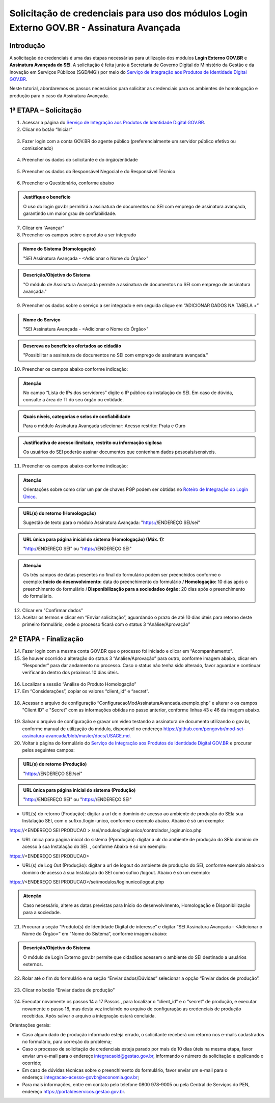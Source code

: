 Solicitação de credenciais para uso dos módulos Login Externo GOV.BR - Assinatura Avançada
==========================================================================================

Introdução
----------

A solicitação de credenciais é uma das etapas necessárias para utilização dos módulos **Login Externo GOV.BR** e **Assinatura Avançada do SEI**. A solicitação é feita junto à Secretaria de Governo Digital do Ministério da Gestão e da Inovação em Serviços Públicos (SGD/MGI) por meio do `Serviço de Integração aos Produtos de Identidade Digital GOV.BR <https://www.gov.br/governodigital/pt-br/estrategias-e-governanca-digital/transformacao-digital/servico-de-integracao-aos-produtos-de-identidade-digital-gov.br>`_.

Neste tutorial, abordaremos os passos necessários para solicitar as credenciais para os ambientes de homologação e produção para o caso da Assinatura Avançada. 

1ª ETAPA – Solicitação
----------------------

01. Acessar a página do `Serviço de Integração aos Produtos de Identidade Digital GOV.BR <https://www.gov.br/governodigital/pt-br/estrategias-e-governanca-digital/transformacao-digital/servico-de-integracao-aos-produtos-de-identidade-digital-gov.br>`_.

02. Clicar no botão “Iniciar”

.. figure:: _static/images/AssinAvan_01-Solicitacao_Iniciar.png

03. Fazer login com a conta GOV.BR do agente público (preferencialmente um servidor público efetivo ou comissionado)

.. figure:: _static/images/AssinAvan_01-Login_GOVBR.png
 
04. Preencher os dados do solicitante e do órgão/entidade

.. figure:: _static/images/AssinAvan_01-Solicitacao_Dados-Org-Solicit.png

05. Preencher os dados do Responsável Negocial e do Responsável Técnico 
 
.. figure:: _static/images/AssinAvan_01-Solicitacao_Dados-Funcionais.png
 
06. Preencher o Questionário, conforme abaixo
 
.. figure:: _static/images/AssinAvan_01-Solicitacao_Questionario.png
 


.. admonition:: Justifique o benefício

   O uso do login gov.br permitirá a assinatura de documentos no SEI com emprego de assinatura avançada, garantindo um maior grau de confiabilidade.

7. Clicar em “Avançar”

8. Preencher os campos sobre o produto a ser integrado

.. figure:: _static/images/AssinAvan_01-Solicitacao_Prod_Interesse_Homologacao.png
   

.. admonition:: Nome do Sistema (Homologação)

   "SEI Assinatura Avançada - <Adicionar o Nome do Órgão>"

.. admonition:: Descrição/Objetivo do Sistema

   "O módulo de Assinatura Avançada permite a assinatura de documentos no SEI com emprego de assinatura avançada."

09. Preencher os dados sobre o serviço a ser integrado e em seguida clique em “ADICIONAR DADOS NA TABELA +”
 
.. figure:: _static/images/AssinAvan_01-Solicitacao_Servico.png
 
.. admonition:: Nome do Serviço

   "SEI Assinatura Avançada - <Adicionar o Nome do Órgão>"

.. admonition:: Descreva os benefícios ofertados ao cidadão

   "Possibilitar a assinatura de documentos no SEI com emprego de assinatura avançada."

10. Preencher os campos abaixo conforme indicação:
   
.. figure:: _static/images/AssinAvan_01-Solicitacao_Servico2.png

.. admonition:: Atenção

   No campo “Lista de IPs dos servidores” digite o IP público da instalação do SEI. Em caso de dúvida, consulte a área de TI do seu órgão ou entidade.

.. admonition:: Quais níveis, categorias e selos de confiabilidade

   Para o módulo Assinatura Avançada selecionar:
   Acesso restrito: Prata e Ouro

.. admonition:: Justificativa de acesso ilimitado, restrito ou informação sigilosa

   Os usuários do SEI poderão assinar documentos que contenham dados pessoais/sensíveis.


11. Preencher os campos abaixo conforme indicação:


.. figure:: _static/images/AssinAvan_01-Solicitacao_Chaves_URLs.png

.. admonition:: Atenção

   Orientações sobre como criar um par de chaves PGP podem ser obtidas no `Roteiro de Integração do Login Único <https://acesso.gov.br/roteiro-tecnico/chavepgp.html>`_.

.. admonition:: URL(s) do retorno (Homologação)

   Sugestão de texto para o módulo Assinatura Avançada:
   "https://ENDEREÇO SEI/sei"

.. admonition:: URL única para página inicial do sistema (Homologação) (Máx. 1):

   "http://ENDEREÇO SEI"  ou
   "https://ENDEREÇO SEI"

.. admonition:: Atenção

   Os três campos de datas presentes no final do formulário podem ser preenchidos conforme o exemplo: **Início do desenvolvimento:** data do preenchimento do formulário / **Homologação:** 10 dias após o preenchimento do formulário / **Disponibilização para a sociedadeo órgão:** 20 dias após o preenchimento do formulário.

12. Clicar em "Confirmar dados"

13. Aceitar os termos e clicar em “Enviar solicitação”, aguardando o prazo de até 10 dias úteis para retorno deste primeiro formulário, onde o processo ficará com o status 3 “Análise/Aprovação”

.. figure:: _static/images/AssinAvan_01-Solicitacao_CienciaTermos_EnvioSolicitacao.png

.. figure:: _static/images/AssinAvan_01-Solicitacao_Lista-Status.png


2ª ETAPA - Finalização
----------------------
 
14. Fazer login com a mesma conta GOV.BR que o processo foi iniciado e clicar em “Acompanhamento”.

15. Se houver ocorrido a alteração do status 3 “Análise/Aprovação” para outro, conforme imagem abaixo, clicar em “Responder” para dar andamento no processo. Caso o status não tenha sido alterado, favor aguardar e continuar verificando dentro dos próximos 10 dias úteis.

.. figure:: _static/images/AssinAvan_02-Finalizacao_Lista-Status.png
 
16. Localizar a sessão “Análise do Produto Homologação”

17. Em “Considerações”, copiar os valores “client_id” e “secret”.
 
.. figure:: _static/images/AssinAvan_02-Finalizacao_Analise_Prod_Homol-Consideracoes

18. Acessar o arquivo de configuração “ConfiguracaoModAssinaturaAvancada.exemplo.php” e alterar o os campos "Client ID" e "Secret" com as informações obtidas no passo anterior, conforme linhas 43 e 46 da imagem abaixo.

.. figure:: _static/images/AssinAvan_02-cod_ClientID-Secret.png

19. Salvar o arquivo de configuração e gravar um vídeo testando a assinatura de documento utilizando o gov.br, conforme manual de utilização do módulo, disponível no endereço `<https://github.com/pengovbr/mod-sei-assinatura-avancada/blob/master/docs/USAGE.md.>`_

20. Voltar à página do formulário do `Serviço de Integração aos Produtos de Identidade Digital GOV.BR <https://www.gov.br/governodigital/pt-br/estrategias-e-governanca-digital/transformacao-digital/servico-de-integracao-aos-produtos-de-identidade-digital-gov.br>`_ e procurar pelos seguintes campos: 

.. figure:: _static/images/AssinAvan_02-Finalizacao_Chaves_URLs.png

.. admonition:: URL(s) do retorno (Produção)

   "https://ENDEREÇO SEI/sei"

.. admonition:: URL única para página inicial do sistema (Produção)
 
   "http://ENDEREÇO SEI"  ou
   "https://ENDEREÇO SEI"

- URL(s) do retorno (Produção): digitar a url de o domínio de acesso ao ambiente de produção do SEIà sua Instalação SEI, com o sufixo /login-unico, conforme o exemplo abaixo. Abaixo é só um exemplo:
https://<ENDEREÇO SEI PRODUCAO > /sei/modulos/loginunico/controlador_loginunico.php

- URL única para página inicial do sistema (Pprodução): digitar a ulr do ambiente de produção do SEIo domínio de acesso à sua Instalação do SEI. , conforme Abaixo é só um exemplo:  
https://<ENDEREÇO SEI PRODUCAO> 

- URL(s) de Log Out (Produção): digitar a url de logout do ambiente de produção do SEI, conforme exemplo abaixo:o domínio de acesso à sua Instalação do SEI como sufixo /logout. Abaixo é só um exemplo:
https://<ENDEREÇO SEI PRODUCAO>/sei/modulos/loginunico/logout.php 


.. admonition:: Atenção 

   Caso necessário, altere as datas previstas para Início do desenvolvimento, Homologação e Disponibilização para a sociedade.

21. Procurar a seção “Produto(s) de Identidade Digital de interesse” e digitar “SEI Assinatura Avançada - <Adicionar o Nome do Órgão>” em “Nome do Sistema”, conforme imagem abaixo:

.. figure:: _static/images/AssinAvan_02-Finalização_Prod_Interesse_Producao.png

.. admonition:: Descrição/Objetivo do Sistema

   O módulo de Login Externo gov.br permite que cidadãos acessem o ambiente do SEI destinado a usuários externos.

22. Rolar até o fim do formulário e na seção “Enviar dados/Dúvidas” selecionar a opção “Enviar dados de produção”.
 
.. figure:: _static/images/

23. Clicar no botão “Enviar dados de produção”
 
.. figure:: _static/images/AssinAvan_01-Finalizacao_EnviarDadosProd_bot.png

.. figure:: _static/images/AssinAvan_02-Finalizacao_EnvioSolicitacao.png
 
24. Executar novamente os passos 14 a 17 Passos , para localizar o “client_id” e o “secret” de produção, e executar novamente o passo 18, mas desta vez incluindo no arquivo de configuração as credenciais de produção recebidas. Após salvar o arquivo a integração estará concluída.

Orientações gerais: 

• Caso algum dado de produção informado esteja errado, o solicitante receberá um retorno nos e-mails cadastrados no formulário, para correção do problema;
• Caso o processo de solicitação de credenciais esteja parado por mais de 10 dias úteis na mesma etapa, favor enviar um e-mail para o endereço integracaoid@gestao.gov.br, informando o número da solicitação e explicando o ocorrido;
• Em caso de dúvidas técnicas sobre o preenchimento do formulário, favor enviar um e-mail para o endereço: integracao-acesso-govbr@economia.gov.br; 
• Para mais informações, entre em contato pelo telefone 0800 978-9005 ou pela Central de Serviços do PEN, endereço https://portaldeservicos.gestao.gov.br.